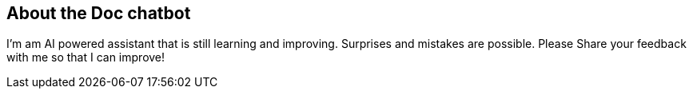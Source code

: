 == About the Doc chatbot

I'm am AI powered assistant that is still learning and improving. Surprises and mistakes are possible. Please Share your feedback with me so that I can improve!
